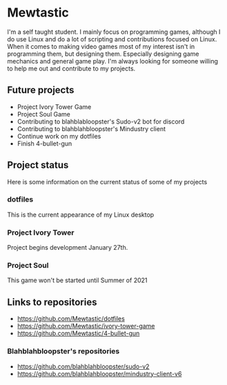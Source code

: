 * Mewtastic
I'm a self taught student. I mainly focus on programming games, although I do use Linux and do a lot of scripting and contributions focused on Linux. When it comes to making video games most of my interest isn't in programming them, but designing them. Especially designing game mechanics and general game play. I'm always looking for someone willing to help me out and contribute to my projects.

** Future projects
- Project Ivory Tower Game
- Project Soul Game
- Contributing to blahblabloopster's Sudo-v2 bot for discord
- Contributing to blahblahbloopster's Mindustry client
- Continue work on my dotfiles
- Finish 4-bullet-gun

** Project status
Here is some information on the current status of some of my projects

*** dotfiles
This is the current appearance of my Linux desktop
[[https://github.com/Mewtastic/Mewtastic/blob/main/screenshots/desktop.png]]

*** Project Ivory Tower
Project begins development January 27th.

*** Project Soul
 This game won't be started until Summer of 2021

** Links to repositories
- https://github.com/Mewtastic/dotfiles
- https://github.com/Mewtastic/ivory-tower-game
- https://github.com/Mewtastic/4-bullet-gun

*** Blahblahbloopster's repositories
- https://github.com/blahblahbloopster/sudo-v2
- https://github.com/blahblahbloopster/mindustry-client-v6
